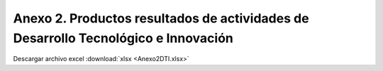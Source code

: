 .. _anexo2:

Anexo 2. Productos resultados de actividades de Desarrollo Tecnológico e Innovación
===================================================================================

.. image:: _static/Anexo2DTI.png
   :width: 650
   :align: center

Descargar archivo excel :download:`xlsx <Anexo2DTI.xlsx>`